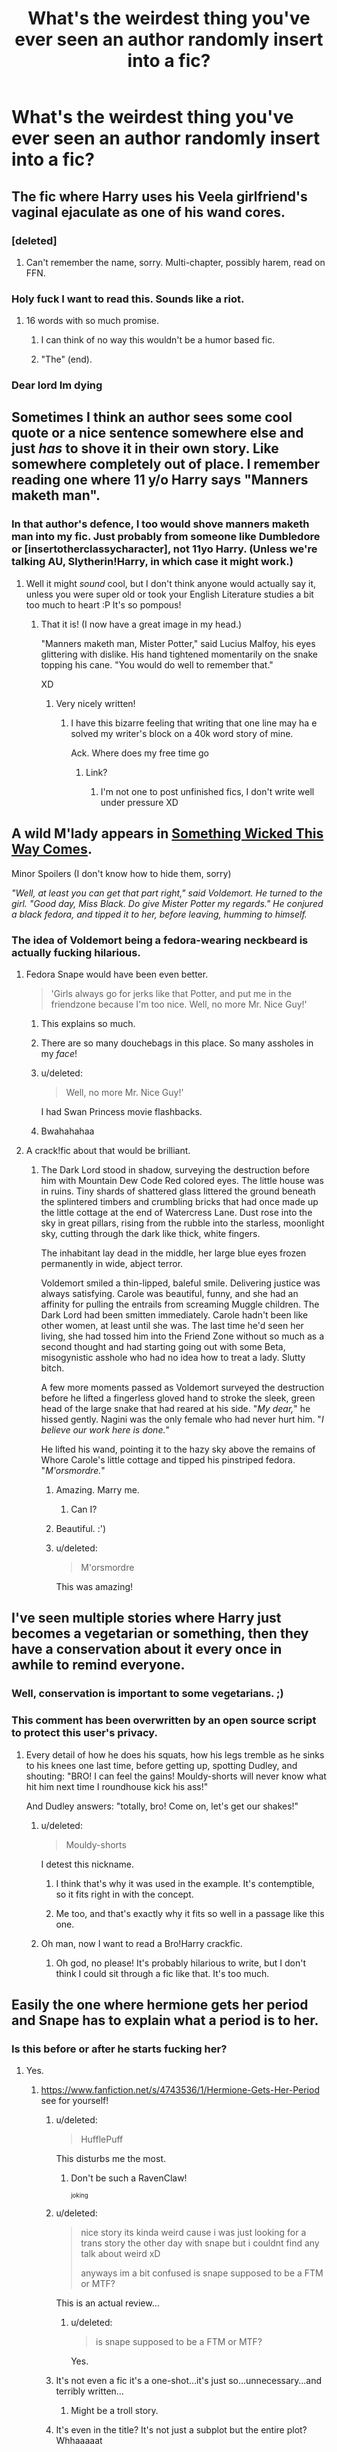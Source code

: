 #+TITLE: What's the weirdest thing you've ever seen an author randomly insert into a fic?

* What's the weirdest thing you've ever seen an author randomly insert into a fic?
:PROPERTIES:
:Score: 28
:DateUnix: 1441719584.0
:DateShort: 2015-Sep-08
:FlairText: Discussion
:END:

** The fic where Harry uses his Veela girlfriend's vaginal ejaculate as one of his wand cores.
:PROPERTIES:
:Author: inimically
:Score: 49
:DateUnix: 1441728552.0
:DateShort: 2015-Sep-08
:END:

*** [deleted]
:PROPERTIES:
:Score: 13
:DateUnix: 1441730075.0
:DateShort: 2015-Sep-08
:END:

**** Can't remember the name, sorry. Multi-chapter, possibly harem, read on FFN.
:PROPERTIES:
:Author: inimically
:Score: 2
:DateUnix: 1441737916.0
:DateShort: 2015-Sep-08
:END:


*** Holy fuck I want to read this. Sounds like a riot.
:PROPERTIES:
:Author: Nyetro90999
:Score: 27
:DateUnix: 1441734148.0
:DateShort: 2015-Sep-08
:END:

**** 16 words with so much promise.
:PROPERTIES:
:Author: oneonetwooneonetwo
:Score: 24
:DateUnix: 1441740417.0
:DateShort: 2015-Sep-08
:END:

***** I can think of no way this wouldn't be a humor based fic.
:PROPERTIES:
:Author: Nyetro90999
:Score: 6
:DateUnix: 1441750280.0
:DateShort: 2015-Sep-09
:END:


***** "The" (end).
:PROPERTIES:
:Author: BigFatNo
:Score: 1
:DateUnix: 1441752349.0
:DateShort: 2015-Sep-09
:END:


*** Dear lord Im dying
:PROPERTIES:
:Score: 4
:DateUnix: 1441841462.0
:DateShort: 2015-Sep-10
:END:


** Sometimes I think an author sees some cool quote or a nice sentence somewhere else and just /has/ to shove it in their own story. Like somewhere completely out of place. I remember reading one where 11 y/o Harry says "Manners maketh man".
:PROPERTIES:
:Author: MarkDeath
:Score: 42
:DateUnix: 1441725707.0
:DateShort: 2015-Sep-08
:END:

*** In that author's defence, I too would shove manners maketh man into my fic. Just probably from someone like Dumbledore or [insertotherclassycharacter], not 11yo Harry. (Unless we're talking AU, Slytherin!Harry, in which case it might work.)
:PROPERTIES:
:Author: imjustafangirl
:Score: 14
:DateUnix: 1441735956.0
:DateShort: 2015-Sep-08
:END:

**** Well it might /sound/ cool, but I don't think anyone would actually say it, unless you were super old or took your English Literature studies a bit too much to heart :P It's so pompous!
:PROPERTIES:
:Author: MarkDeath
:Score: 12
:DateUnix: 1441737069.0
:DateShort: 2015-Sep-08
:END:

***** That it is! (I now have a great image in my head.)

"Manners maketh man, Mister Potter," said Lucius Malfoy, his eyes glittering with dislike. His hand tightened momentarily on the snake topping his cane. "You would do well to remember that."

XD
:PROPERTIES:
:Author: imjustafangirl
:Score: 26
:DateUnix: 1441737146.0
:DateShort: 2015-Sep-08
:END:

****** Very nicely written!
:PROPERTIES:
:Author: MarkDeath
:Score: 3
:DateUnix: 1441737350.0
:DateShort: 2015-Sep-08
:END:

******* I have this bizarre feeling that writing that one line may ha e solved my writer's block on a 40k word story of mine.

Ack. Where does my free time go
:PROPERTIES:
:Author: imjustafangirl
:Score: 3
:DateUnix: 1441750568.0
:DateShort: 2015-Sep-09
:END:

******** Link?
:PROPERTIES:
:Author: boomberrybella
:Score: 3
:DateUnix: 1441756079.0
:DateShort: 2015-Sep-09
:END:

********* I'm not one to post unfinished fics, I don't write well under pressure XD
:PROPERTIES:
:Author: imjustafangirl
:Score: 2
:DateUnix: 1441763387.0
:DateShort: 2015-Sep-09
:END:


** A wild M'lady appears in [[https://www.fanfiction.net/s/5501817/43/Something-Wicked-This-Way-Comes][Something Wicked This Way Comes]].

Minor Spoilers (I don't know how to hide them, sorry)

/"Well, at least you can get that part right," said Voldemort. He turned to the girl. "Good day, Miss Black. Do give Mister Potter my regards." He conjured a black fedora, and tipped it to her, before leaving, humming to himself./
:PROPERTIES:
:Author: ThisIsForYouSir
:Score: 36
:DateUnix: 1441719865.0
:DateShort: 2015-Sep-08
:END:

*** The idea of Voldemort being a fedora-wearing neckbeard is actually fucking hilarious.
:PROPERTIES:
:Author: Zeitgeist84
:Score: 63
:DateUnix: 1441720518.0
:DateShort: 2015-Sep-08
:END:

**** Fedora Snape would have been even better.

#+begin_quote
  'Girls always go for jerks like that Potter, and put me in the friendzone because I'm too nice. Well, no more Mr. Nice Guy!'
#+end_quote
:PROPERTIES:
:Author: Almavet
:Score: 55
:DateUnix: 1441727996.0
:DateShort: 2015-Sep-08
:END:

***** This explains so much.
:PROPERTIES:
:Score: 31
:DateUnix: 1441729275.0
:DateShort: 2015-Sep-08
:END:


***** There are so many douchebags in this place. So many assholes in my /face/!
:PROPERTIES:
:Score: 13
:DateUnix: 1441731710.0
:DateShort: 2015-Sep-08
:END:


***** u/deleted:
#+begin_quote
  Well, no more Mr. Nice Guy!'
#+end_quote

I had Swan Princess movie flashbacks.
:PROPERTIES:
:Score: 7
:DateUnix: 1441748506.0
:DateShort: 2015-Sep-09
:END:


***** Bwahahahaa
:PROPERTIES:
:Author: yetioverthere
:Score: 3
:DateUnix: 1441734526.0
:DateShort: 2015-Sep-08
:END:


**** A crack!fic about that would be brilliant.
:PROPERTIES:
:Score: 6
:DateUnix: 1441723567.0
:DateShort: 2015-Sep-08
:END:

***** The Dark Lord stood in shadow, surveying the destruction before him with Mountain Dew Code Red colored eyes. The little house was in ruins. Tiny shards of shattered glass littered the ground beneath the splintered timbers and crumbling bricks that had once made up the little cottage at the end of Watercress Lane. Dust rose into the sky in great pillars, rising from the rubble into the starless, moonlight sky, cutting through the dark like thick, white fingers.

The inhabitant lay dead in the middle, her large blue eyes frozen permanently in wide, abject terror.

Voldemort smiled a thin-lipped, baleful smile. Delivering justice was always satisfying. Carole was beautiful, funny, and she had an affinity for pulling the entrails from screaming Muggle children. The Dark Lord had been smitten immediately. Carole hadn't been like other women, at least until she was. The last time he'd seen her living, she had tossed him into the Friend Zone without so much as a second thought and had starting going out with some Beta, misogynistic asshole who had no idea how to treat a lady. Slutty bitch.

A few more moments passed as Voldemort surveyed the destruction before he lifted a fingerless gloved hand to stroke the sleek, green head of the large snake that had reared at his side. "/My dear,/" he hissed gently. Nagini was the only female who had never hurt him. "/I believe our work here is done./"

He lifted his wand, pointing it to the hazy sky above the remains of Whore Carole's little cottage and tipped his pinstriped fedora. "/M'orsmordre./"
:PROPERTIES:
:Author: treeselfdeerself
:Score: 53
:DateUnix: 1441729515.0
:DateShort: 2015-Sep-08
:END:

****** Amazing. Marry me.
:PROPERTIES:
:Author: FloreatCastellum
:Score: 8
:DateUnix: 1441731192.0
:DateShort: 2015-Sep-08
:END:

******* Can I?
:PROPERTIES:
:Score: 1
:DateUnix: 1441753120.0
:DateShort: 2015-Sep-09
:END:


****** Beautiful. :')
:PROPERTIES:
:Score: 4
:DateUnix: 1441755159.0
:DateShort: 2015-Sep-09
:END:


****** u/deleted:
#+begin_quote
  M'orsmordre
#+end_quote

This was amazing!
:PROPERTIES:
:Score: 1
:DateUnix: 1441844866.0
:DateShort: 2015-Sep-10
:END:


** I've seen multiple stories where Harry just becomes a vegetarian or something, then they have a conservation about it every once in awhile to remind everyone.
:PROPERTIES:
:Author: howtopleaseme
:Score: 33
:DateUnix: 1441719818.0
:DateShort: 2015-Sep-08
:END:

*** Well, conservation is important to some vegetarians. ;)
:PROPERTIES:
:Author: Hellrespawn
:Score: 35
:DateUnix: 1441720677.0
:DateShort: 2015-Sep-08
:END:


*** This comment has been overwritten by an open source script to protect this user's privacy.
:PROPERTIES:
:Author: metaridley18
:Score: 27
:DateUnix: 1441730165.0
:DateShort: 2015-Sep-08
:END:

**** Every detail of how he does his squats, how his legs tremble as he sinks to his knees one last time, before getting up, spotting Dudley, and shouting: "BRO! I can feel the gains! Mouldy-shorts will never know what hit him next time I roundhouse kick his ass!"

And Dudley answers: "totally, bro! Come on, let's get our shakes!"
:PROPERTIES:
:Author: BigFatNo
:Score: 19
:DateUnix: 1441752291.0
:DateShort: 2015-Sep-09
:END:

***** u/deleted:
#+begin_quote
  Mouldy-shorts
#+end_quote

I detest this nickname.
:PROPERTIES:
:Score: 8
:DateUnix: 1441755187.0
:DateShort: 2015-Sep-09
:END:

****** I think that's why it was used in the example. It's contemptible, so it fits right in with the concept.
:PROPERTIES:
:Author: UraniumKnight
:Score: 5
:DateUnix: 1441756666.0
:DateShort: 2015-Sep-09
:END:


****** Me too, and that's exactly why it fits so well in a passage like this one.
:PROPERTIES:
:Author: BigFatNo
:Score: 4
:DateUnix: 1441757352.0
:DateShort: 2015-Sep-09
:END:


***** Oh man, now I want to read a Bro!Harry crackfic.
:PROPERTIES:
:Author: LocalMadman
:Score: 4
:DateUnix: 1441816046.0
:DateShort: 2015-Sep-09
:END:

****** Oh god, no please! It's probably hilarious to write, but I don't think I could sit through a fic like that. It's too much.
:PROPERTIES:
:Author: BigFatNo
:Score: 2
:DateUnix: 1441816222.0
:DateShort: 2015-Sep-09
:END:


** Easily the one where hermione gets her period and Snape has to explain what a period is to her.
:PROPERTIES:
:Author: abbyroselew
:Score: 32
:DateUnix: 1441723641.0
:DateShort: 2015-Sep-08
:END:

*** Is this before or after he starts fucking her?
:PROPERTIES:
:Score: 47
:DateUnix: 1441723959.0
:DateShort: 2015-Sep-08
:END:

**** Yes.
:PROPERTIES:
:Author: boomberrybella
:Score: 45
:DateUnix: 1441732668.0
:DateShort: 2015-Sep-08
:END:

***** [[https://www.fanfiction.net/s/4743536/1/Hermione-Gets-Her-Period]] see for yourself!
:PROPERTIES:
:Author: abbyroselew
:Score: 6
:DateUnix: 1441742884.0
:DateShort: 2015-Sep-09
:END:

****** u/deleted:
#+begin_quote
  HufflePuff
#+end_quote

This disturbs me the most.
:PROPERTIES:
:Score: 15
:DateUnix: 1441752896.0
:DateShort: 2015-Sep-09
:END:

******* Don't be such a RavenClaw!

^{^{joking}}
:PROPERTIES:
:Author: boomberrybella
:Score: 10
:DateUnix: 1441755570.0
:DateShort: 2015-Sep-09
:END:


****** u/deleted:
#+begin_quote
  nice story its kinda weird cause i was just looking for a trans story the other day with snape but i couldnt find any talk about weird xD

  anyways im a bit confused is snape supposed to be a FTM or MTF?
#+end_quote

This is an actual review...
:PROPERTIES:
:Score: 10
:DateUnix: 1441744830.0
:DateShort: 2015-Sep-09
:END:

******* u/deleted:
#+begin_quote
  is snape supposed to be a FTM or MTF?
#+end_quote

Yes.
:PROPERTIES:
:Score: 1
:DateUnix: 1441845107.0
:DateShort: 2015-Sep-10
:END:


****** It's not even a fic it's a one-shot...it's just so...unnecessary...and terribly written...
:PROPERTIES:
:Score: 8
:DateUnix: 1441744748.0
:DateShort: 2015-Sep-09
:END:

******* Might be a troll story.
:PROPERTIES:
:Author: cavelioness
:Score: 3
:DateUnix: 1441779643.0
:DateShort: 2015-Sep-09
:END:


****** It's even in the title? It's not just a subplot but the entire plot? Whhaaaaat
:PROPERTIES:
:Score: 7
:DateUnix: 1441747027.0
:DateShort: 2015-Sep-09
:END:


****** I... I don't get it? Why?
:PROPERTIES:
:Author: MarkDeath
:Score: 5
:DateUnix: 1441745315.0
:DateShort: 2015-Sep-09
:END:


****** Well, fuck me for reading this while I was having my tea.
:PROPERTIES:
:Score: 3
:DateUnix: 1441748370.0
:DateShort: 2015-Sep-09
:END:


*** Wouldn't that have been more of a job for Poppy? I can't see a situation where Snape would be responsible for that.
:PROPERTIES:
:Author: Riversz
:Score: 9
:DateUnix: 1441739722.0
:DateShort: 2015-Sep-08
:END:

**** [[https://www.fanfiction.net/s/4743536/1/Hermione-Gets-Her-Period]] WELL HERE IT IS!
:PROPERTIES:
:Author: abbyroselew
:Score: 6
:DateUnix: 1441742847.0
:DateShort: 2015-Sep-09
:END:

***** It's an... original premise at least?
:PROPERTIES:
:Author: Riversz
:Score: 12
:DateUnix: 1441743605.0
:DateShort: 2015-Sep-09
:END:


**** Apparently she, and all the other female teachers, were too busy to attend to it immediately.
:PROPERTIES:
:Author: Dourpuss
:Score: 1
:DateUnix: 1441873293.0
:DateShort: 2015-Sep-10
:END:


*** [[http://cdn.funnyisms.com/65991a66-a3a9-4f34-a8d0-6344a973f721.jpg][Always]]
:PROPERTIES:
:Author: lookitslaurie
:Score: 5
:DateUnix: 1441807804.0
:DateShort: 2015-Sep-09
:END:


*** Yuck.
:PROPERTIES:
:Author: kerrryn
:Score: 0
:DateUnix: 1441733037.0
:DateShort: 2015-Sep-08
:END:


** It's always strange and jarring when the author is doing well but then inserts their interests. You were doing great, why did you have to fuck it up?! I don't need five paragraphs about Hermione's favorite book/song which is "coincidentally" the same as yours. I don't need every chapter to include references to her church going and music lessons. I don't buy that she routinely likes to dance to 80's music when your profile states your love for the movie Flashdance.

It's common for fics to spend too much words on detailed outfit explanations. I ran into one fic that avoided that problem until one particular scene. They spent several paragraphs describing Ron's underpants-how his mum made them, the spots that were wearing thin, what color thread she used, his favorite memories in them, on and on. I think it was supposed to be a deep, reflective moment for Ron? But it was really just weird. I don't need a microscope view of his pants moments before he loses his virginity.
:PROPERTIES:
:Author: boomberrybella
:Score: 28
:DateUnix: 1441733402.0
:DateShort: 2015-Sep-08
:END:

*** Yeah I cringe everytime I read a fic where Star Wars is shown to the school and all the Purebloods just swoon because it's so amazing.
:PROPERTIES:
:Score: 17
:DateUnix: 1441733781.0
:DateShort: 2015-Sep-08
:END:

**** Oh yeah, that's a great addition! I'm not sure why Star Wars seems to be the cure for Pureblood-ism. I read one where Snape introduced his House to Star Wars, Settlers of Catan, and taught them to dance. He danced with Hermione in the Slytherin common room and I'm 99% certain a disco ball was involved. Of course, he was fine with his students getting wasted and high on the dance floor.

wtf fanfiction
:PROPERTIES:
:Author: boomberrybella
:Score: 24
:DateUnix: 1441733978.0
:DateShort: 2015-Sep-08
:END:

***** I found it! linkffn(The Apprentice and the Necromancer by JunoMagic). Some things are best left hidden. Some secret boxes shouldn't be opened...Anyway here is a bit of Settlers of Catan scene:

#+begin_quote
  It looked to him as if the board was made up of hexagons that had been enchanted to mirror landscapes, meadows, fields of barley, woods, mountains, muddy or sandy areas and even a small patch of desert.
#+end_quote

And what we've all been waiting for!...Snape disco dancing with Hermione, who is a student

#+begin_quote
  skylights into the lake and flashed like spotlights in a disco. Silvery spider nets glittered above a bar that took up one entire side of the room in front of the fireplace. At the opposite end of the dungeon a raised platform had been transfigured into a lounge area, complete with green armchairs and settees. The space in between was empty, ready to serve as a dance floor...Hermione -- flustered, surprised, clumsy -- stumbled, caught herself, was pulled close to him, then pushed away again ... clearly Snape knew what he was doing -- dancing discofox of all things!"
#+end_quote

Oh, and Snape drinks a Guinness while chatting Hermione up at the /bar/ he installs in the Slytherin common room.
:PROPERTIES:
:Score: 8
:DateUnix: 1441739670.0
:DateShort: 2015-Sep-08
:END:

****** The disco scene is chapter 30, if inquiring minds want to know. I found this chapter review on FFN by *teresa130*.

#+begin_quote
  I'm not sure I find a dancing Snape a believable Snape. I think he's transforming and adapting to the new situation too fast and behaving out of character IMHO.

  I believe that a person such as Snape would have a much harder time accepting Hermione as his apprentice, or indeed, just accepting her anywhere near him for that matter. *Somehow I feel he should be more conflicted and torn apart by inner struggles, but my main concern remains his almost effortless transition from tortured soul to disco dancing...* (emphasis mine) I actually had to scroll back up and see if the story was listed under the theme "humor" ;)

  Anyway, that's just my initial reaction to the chapter, perhaps you have something dark, gloomy and more Snape-like planned ahead :)
#+end_quote

Oddly, there is no mention that teresa130's 'initial reaction' involved any panic or nausea.
:PROPERTIES:
:Score: 5
:DateUnix: 1441739996.0
:DateShort: 2015-Sep-08
:END:

******* You know how there are summary warnings such as Powerful!Harry- or Independent!Harry?

I can safely assume we got ourselves a new one. Disco!Snape.
:PROPERTIES:
:Author: Vardso
:Score: 13
:DateUnix: 1441742086.0
:DateShort: 2015-Sep-09
:END:

******** ModernInterpretiveDance!Snape
:PROPERTIES:
:Score: 13
:DateUnix: 1441744381.0
:DateShort: 2015-Sep-09
:END:


******** That's Mr. FirePenguinDisco!Snape to you!
:PROPERTIES:
:Score: 2
:DateUnix: 1441845540.0
:DateShort: 2015-Sep-10
:END:


******* This is amazing...
:PROPERTIES:
:Score: 3
:DateUnix: 1441744908.0
:DateShort: 2015-Sep-09
:END:

******** I like how gently the reviewer starts:

#+begin_quote
  I'm not sure I find a dancing Snape a believable Snape
#+end_quote

EDIT: just so you know, the dancing is in chapter 30...out of 251 chapters. /Who knows/ what other gems lie within that story.
:PROPERTIES:
:Score: 7
:DateUnix: 1441746692.0
:DateShort: 2015-Sep-09
:END:


******* I usually scroll past any story that mentions Snape or Draco as a main character, unless I get a rec from someone, or if it's so AU those two are basically OCs.
:PROPERTIES:
:Author: Starfox5
:Score: 3
:DateUnix: 1441798946.0
:DateShort: 2015-Sep-09
:END:

******** I'm pretty similar. I've read one or two where Snape is a primary character (no pairing) but that's as far as I can go.
:PROPERTIES:
:Score: 2
:DateUnix: 1441804150.0
:DateShort: 2015-Sep-09
:END:


****** Holy shit, you found it! I was beginning to wonder if I'd combined a couple fics together. I can't believe all of that can be found in one story.
:PROPERTIES:
:Author: boomberrybella
:Score: 3
:DateUnix: 1441740691.0
:DateShort: 2015-Sep-09
:END:

******* You are welcome!

#+begin_quote
  I was beginning to wonder if I'd combined a couple fics together
#+end_quote

Rest assured, those scenes did not originate in your own mind.

#+begin_quote
  I can't believe all of that can be found in one story.
#+end_quote

Truly, a Bad-Touch-Disco-Snape-(Snisco?)-goldmine. I can't believe it either, but there it stands.
:PROPERTIES:
:Score: 4
:DateUnix: 1441741330.0
:DateShort: 2015-Sep-09
:END:


****** [[http://www.fanfiction.net/s/3733492/1/][*/The Apprentice and the Necromancer/*]] by [[https://www.fanfiction.net/u/620072/JunoMagic][/JunoMagic/]]

#+begin_quote
  Snape lives and marries Hermione.---MLC with a twist turns into AU-sequel of DH with new dangers, old secrets, and much more.---Virtual penny dreadful. Many short episodes with adventure, romance, a dash of hurt/comfort, and a sprinkling of horror.
#+end_quote

^{/Site/: [[http://www.fanfiction.net/][fanfiction.net]] *|* /Category/: Harry Potter *|* /Rated/: Fiction T *|* /Chapters/: 251 *|* /Words/: 279,010 *|* /Reviews/: 7,040 *|* /Favs/: 1,160 *|* /Follows/: 589 *|* /Updated/: 6/20/2008 *|* /Published/: 8/19/2007 *|* /Status/: Complete *|* /id/: 3733492 *|* /Language/: English *|* /Genre/: Romance/Adventure *|* /Characters/: Hermione G., Severus S. *|* /Download/: [[http://www.p0ody-files.com/ff_to_ebook/mobile/makeEpub.php?id=3733492][EPUB]]}

--------------

*Bot v1.3.0 - 9/7/15* *|* [[[https://github.com/tusing/reddit-ffn-bot/wiki/Usage][Usage]]] | [[[https://github.com/tusing/reddit-ffn-bot/wiki/Changelog][Changelog]]] | [[[https://github.com/tusing/reddit-ffn-bot/issues/][Issues]]] | [[[https://github.com/tusing/reddit-ffn-bot/][GitHub]]]

*Update Notes:* Use /ffnbot!delete/ to delete a comment! Use /ffnbot!refresh/ to refresh bot replies!
:PROPERTIES:
:Author: FanfictionBot
:Score: 2
:DateUnix: 1441739703.0
:DateShort: 2015-Sep-08
:END:


****** u/paperhurts:
#+begin_quote
  Virtual penny dreadful
#+end_quote

I'm not sure it can be trusted if there is a disco ball.
:PROPERTIES:
:Author: paperhurts
:Score: 2
:DateUnix: 1441813951.0
:DateShort: 2015-Sep-09
:END:

******* Your mistrust is well founded.
:PROPERTIES:
:Score: 1
:DateUnix: 1441814520.0
:DateShort: 2015-Sep-09
:END:


***** Link? Snape would play /Settlers of Catan/ wouldn't he
:PROPERTIES:
:Score: 2
:DateUnix: 1441736868.0
:DateShort: 2015-Sep-08
:END:

****** I don't remember, sorry! After I hit that silly scene, I stopped reading. It was Snape/Hermione and I think pretty highly reviewed.
:PROPERTIES:
:Author: boomberrybella
:Score: 1
:DateUnix: 1441737517.0
:DateShort: 2015-Sep-08
:END:

******* u/deleted:
#+begin_quote
  pretty highly reviewed
#+end_quote

Of course it was. Why not? Nothing strange about that scene at all.

#+begin_quote
  I don't remember, sorry! After I hit that silly scene, I stopped reading
#+end_quote

No worries! I would drop out after that scene as well. Personally, I'd enjoy seeing Alan Rickman do a dramatic reading a fanfiction scene like that, just to see his reaction.
:PROPERTIES:
:Score: 4
:DateUnix: 1441738275.0
:DateShort: 2015-Sep-08
:END:


***** I'd think Star Wars would strike a chord with a number of the wizards. It's basically a fantasy story with what is basically a wizard orphan learning about magic and saving the world from a Dark Lord. All set in a fantastic world.

Though to be honest, I think any Hollywood Blockbuster would impress the wizards, since they lack movies. Movies crafted to hit your emotions, with cuts, scripts, and music fit to purpose, aimed at an audience much more familiar with all the tropes and competitions, but now shown to people new to all of that? That's bound to have a big impact.

Wizards have music, wizards have board games, but movies? That's new, and grand. And contrary to modern times, Video games 20 years ago were not that impressive. Movies though... tear jerkes, action movies, comedies... I doubt many wizards would be immune to their lure.
:PROPERTIES:
:Author: Starfox5
:Score: 2
:DateUnix: 1441876361.0
:DateShort: 2015-Sep-10
:END:


**** On the other hand, I can't think of a better way to showcase what muggles can do.

Wizards apparently don't watch muggle movies, and at the time the books happened, the Internet wasn't a thing, computers were neither impressive nor a household item, and mobile phones were hardly mobile.

How would /you/ use muggle technology to impress a /wizard/?
:PROPERTIES:
:Score: 2
:DateUnix: 1441775467.0
:DateShort: 2015-Sep-09
:END:

***** A building taller than 4 stories? Supersonic intercontinental travel? Deep sea exploration, space exploration, weather forecasting, developing a dragon pox vaccination, a microscope, building demolition, walkie talkies, a predator drone, the hoover dam, pit mining. And of course, let's not forget: not always having to be within spitting distance when fighting someone. *EDIT:* wizards would maybe have corollaries to some of these, like weather forcasting. Maybe. But JKR did not tell us about it.
:PROPERTIES:
:Score: 2
:DateUnix: 1441808845.0
:DateShort: 2015-Sep-09
:END:

****** u/__Pers:
#+begin_quote
  A building taller than 4 stories?
#+end_quote

For what it's worth, the Ministry building had ten levels in HP canon.
:PROPERTIES:
:Author: __Pers
:Score: 2
:DateUnix: 1441816051.0
:DateShort: 2015-Sep-09
:END:

******* Fair enough. But those are all underground, right? In comparison, the Empire State Building, built in 1931 is 103 stories tall.
:PROPERTIES:
:Score: 1
:DateUnix: 1441818162.0
:DateShort: 2015-Sep-09
:END:

******** I doubt that wizards have difficulty building really tall buildings, they just don't need to because they have a small population and plenty of space in which to live. Especially if you consider that they have access to space expansion charms.
:PROPERTIES:
:Author: ForgotMyLastPasscode
:Score: 2
:DateUnix: 1441832122.0
:DateShort: 2015-Sep-10
:END:

********* True. Except that since they don't find the need for it and they've never done it then they likely wouldn't know how. They could figure it out. But it would still be impressive to them.
:PROPERTIES:
:Score: 1
:DateUnix: 1441853221.0
:DateShort: 2015-Sep-10
:END:


****** u/deleted:
#+begin_quote
  a predator drone
#+end_quote

Sorry for britpicking, but the fic would be set in UK. Showing your supremacy through predator drones is a purely American tradition. Brits prefer battlecruisers and heavy artillery.
:PROPERTIES:
:Score: 1
:DateUnix: 1441845734.0
:DateShort: 2015-Sep-10
:END:

******* u/deleted:
#+begin_quote
  Sorry for britpicking
#+end_quote

Apology accepted.

#+begin_quote
  Showing your supremacy
#+end_quote

The post that I was responded to dealt with /impressing/ a wizard, not demonstrating supremacy. Nitpicky I know ;)

#+begin_quote
  Showing your supremacy through predator drones is a purely American tradition
#+end_quote

How right you are! The British prefer the Reaper Drone. In fact in [[https://www.thebureauinvestigates.com/2015/05/15/revealed-britain-has-flown-301-reaper-drone-missions-against-isis-in-iraq-firing-at-least-102-missiles/][/Britain's Royal Air Force carried out 301 Reaper drone missions over Iraq between the start of UK operations against Isis last September and the end of March, firing a total of 102 Hellfire missiles on 87 separate occasions, according to new Ministry of Defence figures./]]

#+begin_quote
  Brits prefer battlecruisers and heavy artillery.
#+end_quote

Finally, I cannot say anything about artillery, but I am curious [[https://en.wikipedia.org/wiki/List_of_active_Royal_Navy_ships#Surface_fleet][why there are no active battlecruisers in the British Royal Navy.]].
:PROPERTIES:
:Score: 1
:DateUnix: 1441852436.0
:DateShort: 2015-Sep-10
:END:

******** I meant Folklands War. Iraq hadn't happened yet as of Harry Potter timeline. And yeah, I was horribly mistaken - those things were destroyers, not cruisers. Cruiser (singular) was vintage and Argentinian and [[http://tvtropes.org/pmwiki/pmwiki.php/Main/EarthShatteringKaboom][did not fare well]].
:PROPERTIES:
:Score: 1
:DateUnix: 1441852907.0
:DateShort: 2015-Sep-10
:END:

********* No worries. I was getting a bit cheeky actually, especially with my battecruiser comment, since I bet you know a lot more about that than I do (all I did was scan the Navy's page on wikipedia).

#+begin_quote
  I meant Folklands War. Iraq hadn't happened yet as of Harry Potter timeline.
#+end_quote

That makes sense. We're just operating from two different points of view. My original comment was not limited to the HP time period, so I included even recent technology.

#+begin_quote
  Cruiser (singular) was vintage and Argentinian
#+end_quote

Do you get sad when you read about an old ship being retired, scrapped, sunk or left to rust? I do. Extremely sentimental I know, but it feels like sending the horse that you rode through a war to the glue factory.
:PROPERTIES:
:Score: 1
:DateUnix: 1441853839.0
:DateShort: 2015-Sep-10
:END:

********** Well, at the very least, it wasn't retired and scrapped - despite being sunk, /General Belgrano/ went out in battle, like it was supposed to. Though the fact that it survived Pearl Harbour (as USS /Phoenix/), went to nine World War II battles and then was sold to Argentina and sunk by British when Argentinian's government went crazy does make me kinda sad.
:PROPERTIES:
:Score: 1
:DateUnix: 1441872799.0
:DateShort: 2015-Sep-10
:END:


*** This actually one of those stupid things I love, when done within reason. Not that canon isn't great already, but could you imagine how much better it could have been with a cheeky muggle reference thrown in every once in a while? Like in OOTP when Harry is yelling at Ron and Hermione because they haven't been telling him anything about Voldemort. That scene would have been infinitely better if JKR had ended it with "then Harry sulked back to his room and listened to Depeche Mode for the rest of the night".

It's dumb as hell, but I love it.
:PROPERTIES:
:Author: Zeitgeist84
:Score: 8
:DateUnix: 1441735170.0
:DateShort: 2015-Sep-08
:END:

**** u/deleted:
#+begin_quote
  That scene would have been infinitely better if JKR had ended it with "then Harry sulked back to his room and listened to Depeche Mode for the rest of the night".
#+end_quote

Please tell me that's a joke? That sounds dreadful.
:PROPERTIES:
:Score: 12
:DateUnix: 1441739646.0
:DateShort: 2015-Sep-08
:END:

***** A general word to the wise is to never take anything I say seriously.
:PROPERTIES:
:Author: Zeitgeist84
:Score: 2
:DateUnix: 1441740362.0
:DateShort: 2015-Sep-08
:END:

****** I don't believe that
:PROPERTIES:
:Score: 2
:DateUnix: 1441747340.0
:DateShort: 2015-Sep-09
:END:

******* Perhaps I should have said 'never take anything I say /too/ seriously'. The Depeche Mode stuff was a joke, but I do love pop culture references; anyone who has read some of the drivel I write can tell you that for me.
:PROPERTIES:
:Author: Zeitgeist84
:Score: 3
:DateUnix: 1441747944.0
:DateShort: 2015-Sep-09
:END:

******** I actually agree with your original comment. My "/I don't believe that/" was just tongue in cheek. A little insert of pop culture (if it's a muggleborn) can be funny and helps humanize the character.
:PROPERTIES:
:Score: 2
:DateUnix: 1441753785.0
:DateShort: 2015-Sep-09
:END:

********* It could also be fun to do the opposite. Have the pure-bloods reference their own pop culture and have the muggleborns miss the reference.
:PROPERTIES:
:Author: ForgotMyLastPasscode
:Score: 2
:DateUnix: 1441832308.0
:DateShort: 2015-Sep-10
:END:

********** True. But what pop culture do they have? There are the Weird Sisters, Quidditch, muggle-baiting and...what else? I know there would be more, but it would be completely original content. Which done well can be great! But it has to be believable as well. Why did we never hear Draco or Pansy talk about their favorite Wizarding Wireless program, musician, celebrity, etc?
:PROPERTIES:
:Score: 2
:DateUnix: 1441853030.0
:DateShort: 2015-Sep-10
:END:


***** Ummmmmmm... Reach out and touch faith!
:PROPERTIES:
:Score: 1
:DateUnix: 1441845798.0
:DateShort: 2015-Sep-10
:END:


**** Yes! I can't remember which fic it was, but there was one where in one chapter, Ron is trying to finish up the last of summer homework during breakfast, and so because of that it takes him a while to notice that Harry and Hermione are arguing about something. At that moment, he hears Hermione mention something about hard drugs, but when he asks what's going on, Harry just says they'll tell him when he's older. Completely Muggle (are hard drugs a thing in the wizarding?) but very clever.
:PROPERTIES:
:Author: midasgoldentouch
:Score: 4
:DateUnix: 1441740017.0
:DateShort: 2015-Sep-08
:END:

***** Maybe a potions addiction?
:PROPERTIES:
:Author: ADreamByAnyOtherName
:Score: 1
:DateUnix: 1441904452.0
:DateShort: 2015-Sep-10
:END:


** This was years ago, and I don't remember the fiction at all (maybe someone does?) but Hermione was for some reason drinking vodka out of a bottle of mouth wash /during potions class./ It was jarring, to say the least.
:PROPERTIES:
:Author: paperhurts
:Score: 26
:DateUnix: 1441728951.0
:DateShort: 2015-Sep-08
:END:

*** That said, a crack fic where Harry goes completely off the rails to the point where Hermione starts hitting the bottle sounds like a riot.
:PROPERTIES:
:Author: ParanoidDrone
:Score: 27
:DateUnix: 1441743333.0
:DateShort: 2015-Sep-09
:END:

**** Now I'm sad this never happened in /Seventh Horcrux/.
:PROPERTIES:
:Author: PsychoGeek
:Score: 5
:DateUnix: 1441779902.0
:DateShort: 2015-Sep-09
:END:

***** Aww, there there! :)
:PROPERTIES:
:Author: smilesbot
:Score: 2
:DateUnix: 1441779949.0
:DateShort: 2015-Sep-09
:END:


**** Yeah any recs for this?
:PROPERTIES:
:Author: OwlPostAgain
:Score: 2
:DateUnix: 1441751571.0
:DateShort: 2015-Sep-09
:END:

***** IIRC, [[https://www.fanfiction.net/s/4776976/1/The-Problem-with-Purity][The Problem with Purity]] has Hermione working in a bar all angsty and drunk at some point.
:PROPERTIES:
:Author: boomberrybella
:Score: 2
:DateUnix: 1441755820.0
:DateShort: 2015-Sep-09
:END:


*** lol. Drinking vodka in potions is unacceptable, but no one will look twice at Hermione chugging the mouthwash.
:PROPERTIES:
:Author: k5josh
:Score: 11
:DateUnix: 1441755693.0
:DateShort: 2015-Sep-09
:END:


*** I'd love to read this!
:PROPERTIES:
:Author: MagicMistoffelees
:Score: 1
:DateUnix: 1441808165.0
:DateShort: 2015-Sep-09
:END:

**** I wouldn't mind hitting it up again either. But my google-fu has failed me many a time trying to find this fic again.
:PROPERTIES:
:Author: paperhurts
:Score: 1
:DateUnix: 1441811987.0
:DateShort: 2015-Sep-09
:END:


** Something kinda random... So there is this fic where Harry and Draco are friends. Draco is in the hospital wing and has been mentally traumatized by something, so Harry offers to employ legilimency to enter his mind and deal with the issue.

Draco's response?

"But then, you'd have to come inside me!"
:PROPERTIES:
:Author: Vardso
:Score: 24
:DateUnix: 1441729384.0
:DateShort: 2015-Sep-08
:END:

*** ( ͡° ͜ʖ ͡°)
:PROPERTIES:
:Author: deirox
:Score: 17
:DateUnix: 1441741428.0
:DateShort: 2015-Sep-09
:END:


*** linkffn(7291057) if I recall correctly. Odd story.
:PROPERTIES:
:Author: praeceps93
:Score: 5
:DateUnix: 1441732658.0
:DateShort: 2015-Sep-08
:END:

**** Nope, that is not the story I was talking about. (Pretty sure since I haven't read that one.)

So it happens in more than one stories? OH NO, they are multiplying!
:PROPERTIES:
:Author: Vardso
:Score: 3
:DateUnix: 1441741723.0
:DateShort: 2015-Sep-09
:END:


**** [[http://www.fanfiction.net/s/7291057/1/][*/The 8th Year/*]] by [[https://www.fanfiction.net/u/2020187/Holz9364][/Holz9364/]]

#+begin_quote
  COMPLETELY REWRITTEN: No longer starts as canon, it is completely non-canon. AND I AM NOW CONTINUING THE STORY - The trio return for an 8th year at Hogwarts. House unity is promoted, new relationships and friendships blossom and because Harry Potter is involved, it is definitely not a quiet year! M for sexual themes, violence and swearing!
#+end_quote

^{/Site/: [[http://www.fanfiction.net/][fanfiction.net]] *|* /Category/: Harry Potter *|* /Rated/: Fiction M *|* /Chapters/: 67 *|* /Words/: 439,549 *|* /Reviews/: 210 *|* /Favs/: 578 *|* /Follows/: 487 *|* /Updated/: 6/19 *|* /Published/: 8/15/2011 *|* /id/: 7291057 *|* /Language/: English *|* /Genre/: Humor/Romance *|* /Characters/: <Harry P., Daphne G.> <Draco M., Hermione G.> *|* /Download/: [[http://www.p0ody-files.com/ff_to_ebook/mobile/makeEpub.php?id=7291057][EPUB]]}

--------------

*Bot v1.3.0 - 9/7/15* *|* [[[https://github.com/tusing/reddit-ffn-bot/wiki/Usage][Usage]]] | [[[https://github.com/tusing/reddit-ffn-bot/wiki/Changelog][Changelog]]] | [[[https://github.com/tusing/reddit-ffn-bot/issues/][Issues]]] | [[[https://github.com/tusing/reddit-ffn-bot/][GitHub]]]

*Update Notes:* Use /ffnbot!delete/ to delete a comment! Use /ffnbot!refresh/ to refresh bot replies!
:PROPERTIES:
:Author: FanfictionBot
:Score: 2
:DateUnix: 1441732708.0
:DateShort: 2015-Sep-08
:END:


**** Is it any good?
:PROPERTIES:
:Score: 1
:DateUnix: 1441752960.0
:DateShort: 2015-Sep-09
:END:


*** linkffn(His Own Man by Crunchysunrises) ?
:PROPERTIES:
:Author: jsohp080
:Score: 3
:DateUnix: 1441750593.0
:DateShort: 2015-Sep-09
:END:

**** [[http://www.fanfiction.net/s/5453054/1/][*/His Own Man/*]] by [[https://www.fanfiction.net/u/33563/Crunchysunrises][/Crunchysunrises/]]

#+begin_quote
  In the station between Life and Death Harry makes a different choice. Now he is eleven again, nothing is going the same as before, and people are starting to ask questions, especially the Malfoys, the Hogwarts professors and, most worryingly, Mad-Eye Moody. Harry is beginning to suspect that he might not be up to this Master of Death business and everything that goes along with it.
#+end_quote

^{/Site/: [[http://www.fanfiction.net/][fanfiction.net]] *|* /Category/: Harry Potter *|* /Rated/: Fiction T *|* /Chapters/: 31 *|* /Words/: 147,481 *|* /Reviews/: 4,835 *|* /Favs/: 10,460 *|* /Follows/: 11,969 *|* /Updated/: 1/2/2011 *|* /Published/: 10/19/2009 *|* /id/: 5453054 *|* /Language/: English *|* /Genre/: Adventure/Friendship *|* /Characters/: Harry P. *|* /Download/: [[http://www.p0ody-files.com/ff_to_ebook/mobile/makeEpub.php?id=5453054][EPUB]]}

--------------

*Bot v1.3.0 - 9/7/15* *|* [[[https://github.com/tusing/reddit-ffn-bot/wiki/Usage][Usage]]] | [[[https://github.com/tusing/reddit-ffn-bot/wiki/Changelog][Changelog]]] | [[[https://github.com/tusing/reddit-ffn-bot/issues/][Issues]]] | [[[https://github.com/tusing/reddit-ffn-bot/][GitHub]]]

*Update Notes:* Use /ffnbot!delete/ to delete a comment! Use /ffnbot!refresh/ to refresh bot replies!
:PROPERTIES:
:Author: FanfictionBot
:Score: 2
:DateUnix: 1441750633.0
:DateShort: 2015-Sep-09
:END:


**** Yep, that's it. Good job.
:PROPERTIES:
:Author: Vardso
:Score: 2
:DateUnix: 1441754058.0
:DateShort: 2015-Sep-09
:END:

***** I've always had an aversion to this fic, just something didn't appeal to me about it. Glad I was proven right.
:PROPERTIES:
:Score: 2
:DateUnix: 1441755253.0
:DateShort: 2015-Sep-09
:END:

****** Eh, I don't recall it being any worse than any other time travelling fic. iirc, 11 yr old draco was possessed by voldemort and awkward sentence structure, yes.
:PROPERTIES:
:Author: jsohp080
:Score: 1
:DateUnix: 1441773322.0
:DateShort: 2015-Sep-09
:END:


** Mine has to be the now deleted scene in linffn(gryffindors never die) where Harry stands up for the gay kid and gets attacked by random people in Hogwarts. Including the bizarre line "being gay is against my religion, the Bible says so".
:PROPERTIES:
:Score: 16
:DateUnix: 1441719671.0
:DateShort: 2015-Sep-08
:END:

*** Y'know what else the bible says is wrong? Witchcraft and Wizardry.
:PROPERTIES:
:Score: 18
:DateUnix: 1441731762.0
:DateShort: 2015-Sep-08
:END:

**** Yeah that was the reply. That's why it was so cringy. The author just wanted a quick moment to shit on homophobia in HP that doesn't exist...
:PROPERTIES:
:Score: 10
:DateUnix: 1441731824.0
:DateShort: 2015-Sep-08
:END:

***** the ministry has magical detection and murders gay wizards and witches before they're old enough to start school. it's the origin of the trace.
:PROPERTIES:
:Author: tomintheconer
:Score: 15
:DateUnix: 1441736638.0
:DateShort: 2015-Sep-08
:END:


***** Lol jeez
:PROPERTIES:
:Score: 3
:DateUnix: 1441732289.0
:DateShort: 2015-Sep-08
:END:


**** Nah, I recall it's actually a command against 'harmful magic', it was just translated as 'witch' because King James really hated magic.

That's from the Dresden series, though. Might be wrong.
:PROPERTIES:
:Author: NMR3
:Score: 8
:DateUnix: 1441750628.0
:DateShort: 2015-Sep-09
:END:

***** /shrug I'm an atheist anyways.
:PROPERTIES:
:Score: 4
:DateUnix: 1441750870.0
:DateShort: 2015-Sep-09
:END:


*** linkffn(gryffindors never die)
:PROPERTIES:
:Author: StuxCrystal
:Score: 6
:DateUnix: 1441719908.0
:DateShort: 2015-Sep-08
:END:

**** ffnbot!refresh
:PROPERTIES:
:Author: tusing
:Score: 2
:DateUnix: 1441768300.0
:DateShort: 2015-Sep-09
:END:


**** [[http://www.fanfiction.net/s/6452481/1/][*/Gryffindors Never Die/*]] by [[https://www.fanfiction.net/u/1004602/ChipmonkOnSpeed][/ChipmonkOnSpeed/]]

#+begin_quote
  Harry and Ron, both 58 and both alcoholics, are sent back to their 4th year and given a chance to do everything again. Will they be able to do it right this time? Or will history repeat itself? Cannon to Epilogue, then not so much...
#+end_quote

^{/Site/: [[http://www.fanfiction.net/][fanfiction.net]] *|* /Category/: Harry Potter *|* /Rated/: Fiction M *|* /Chapters/: 18 *|* /Words/: 74,394 *|* /Reviews/: 567 *|* /Favs/: 2,159 *|* /Follows/: 593 *|* /Updated/: 12/29/2010 *|* /Published/: 11/4/2010 *|* /Status/: Complete *|* /id/: 6452481 *|* /Language/: English *|* /Genre/: Humor/Friendship *|* /Characters/: Harry P., Ron W. *|* /Download/: [[http://www.p0ody-files.com/ff_to_ebook/mobile/makeEpub.php?id=6452481][EPUB]]}

--------------

*Bot v1.3.0 - 9/7/15* *|* [[[https://github.com/tusing/reddit-ffn-bot/wiki/Usage][Usage]]] | [[[https://github.com/tusing/reddit-ffn-bot/wiki/Changelog][Changelog]]] | [[[https://github.com/tusing/reddit-ffn-bot/issues/][Issues]]] | [[[https://github.com/tusing/reddit-ffn-bot/][GitHub]]]

*Update Notes:* Use /ffnbot!delete/ to delete a comment! Use /ffnbot!refresh/ to refresh bot replies!
:PROPERTIES:
:Author: FanfictionBot
:Score: 1
:DateUnix: 1441768338.0
:DateShort: 2015-Sep-09
:END:


*** I freaking hate reading "the bible says so" in anything, ESPECIALLY my beloved HP fanfic...
:PROPERTIES:
:Author: paperhurts
:Score: 1
:DateUnix: 1441728875.0
:DateShort: 2015-Sep-08
:END:

**** Especially because very few Christians actually use the line at all.
:PROPERTIES:
:Author: MarkDeath
:Score: 2
:DateUnix: 1441745409.0
:DateShort: 2015-Sep-09
:END:

***** But the ones who do are really, really loud.
:PROPERTIES:
:Author: jeffala
:Score: 5
:DateUnix: 1441748967.0
:DateShort: 2015-Sep-09
:END:


**** "For the bible tells me so" is a thing too.
:PROPERTIES:
:Author: OwlPostAgain
:Score: 2
:DateUnix: 1441751622.0
:DateShort: 2015-Sep-09
:END:

***** That's a childrens song about Jesus loving you.
:PROPERTIES:
:Score: 4
:DateUnix: 1441752356.0
:DateShort: 2015-Sep-09
:END:

****** u/paperhurts:
#+begin_quote
  There once was a man named Jesus

  Who everyone said could please us.

  But for all the fanfare,

  And all his long hair,

  The most he could do

  Was having his likeness show up on our pizzas.
#+end_quote

-Rich Morton
:PROPERTIES:
:Author: paperhurts
:Score: 1
:DateUnix: 1441814276.0
:DateShort: 2015-Sep-09
:END:


** I read a fic once where Harry had loads of muggle friends and went clubbing with them alot in summer.

He had photos of them on his bedroom wall along with the lyrics to a song they wrote together.

It was several lines long and was basically just different variations of the phrase "We are a bunch of slutty sluts."
:PROPERTIES:
:Author: TheKnightsTippler
:Score: 13
:DateUnix: 1441746088.0
:DateShort: 2015-Sep-09
:END:

*** u/deleted:
#+begin_quote
  It was several lines long and was basically just different variations of the phrase "We are a bunch of slutty sluts."
#+end_quote

Pretty good impression of most of the pop music, I must say.
:PROPERTIES:
:Score: 1
:DateUnix: 1441845890.0
:DateShort: 2015-Sep-10
:END:


** I can't remember which fic it is, but there was one that introduced a sudden oc love interest for Snape for like.. maybe four or five chapters before she vanished.
:PROPERTIES:
:Author: Eldresh
:Score: 11
:DateUnix: 1441724074.0
:DateShort: 2015-Sep-08
:END:

*** Prince of the Dark Kingdom?

Except she didn't really vanish. I think, it's been a while.
:PROPERTIES:
:Author: NMR3
:Score: 5
:DateUnix: 1441725524.0
:DateShort: 2015-Sep-08
:END:

**** Nah, she became a major character.
:PROPERTIES:
:Author: HylianHal
:Score: 5
:DateUnix: 1441728990.0
:DateShort: 2015-Sep-08
:END:


**** No, in Prince of the Dark Kingdom, he marries the random love interest
:PROPERTIES:
:Author: Imborednow
:Score: 3
:DateUnix: 1441729008.0
:DateShort: 2015-Sep-08
:END:


**** I don't think so, but I can't remember the title. It was ages ago.
:PROPERTIES:
:Author: Eldresh
:Score: 1
:DateUnix: 1441726309.0
:DateShort: 2015-Sep-08
:END:


** A Harry Potter video game fic where the author randomly corrupts the save file, so it has to be fixed by adding another universe. She chose Buffy the Vampire Slayer.

The random plot twist at the end was it was a charade by the norse gods to teach Hermione humility.
:PROPERTIES:
:Author: Imborednow
:Score: 16
:DateUnix: 1441729194.0
:DateShort: 2015-Sep-08
:END:

*** Link?
:PROPERTIES:
:Author: ryanvdb
:Score: 3
:DateUnix: 1441730529.0
:DateShort: 2015-Sep-08
:END:

**** [[http://www.hpfanficarchive.com/stories/viewstory.php?sid=1003&textsize=0&chapter=1]]

Fair warning, it's pretty crappily written, as you might expect. It does have a few unique ideas though.
:PROPERTIES:
:Author: Imborednow
:Score: 6
:DateUnix: 1441734718.0
:DateShort: 2015-Sep-08
:END:

***** Thank you.
:PROPERTIES:
:Author: ryanvdb
:Score: 2
:DateUnix: 1441736566.0
:DateShort: 2015-Sep-08
:END:


***** This story could have been like 3x shorter since the first half is just endless grinding. I don't know why I kept reading.
:PROPERTIES:
:Author: deirox
:Score: 1
:DateUnix: 1441741408.0
:DateShort: 2015-Sep-09
:END:


** Random Rapey!Dumbledore.

I cannot, I repeat cannot, continue a fic after this happens, and I often chug through some simply /horrendous/ material just to be able to say I did it (reading 50 Shades of Grey was done for the exact purpose of shock value.)

But this... oh my god. I was reading a perfectly normal, long bash fic, nothing out of the ordinary for that genre (you know standard evil!Dumbles) but randomly, halfway through the fic, he goes around and rapes/impregnates every female member of the Order.

That little red x button got a lot of action that day.

Ugh. No.
:PROPERTIES:
:Author: imjustafangirl
:Score: 15
:DateUnix: 1441735875.0
:DateShort: 2015-Sep-08
:END:

*** ^{^{^{link?}}}
:PROPERTIES:
:Score: 11
:DateUnix: 1441739662.0
:DateShort: 2015-Sep-08
:END:

**** I agree link?
:PROPERTIES:
:Author: Tarethnamath
:Score: 5
:DateUnix: 1441740970.0
:DateShort: 2015-Sep-09
:END:


**** I honestly can't remember the fic. The only scene I remember from it was that one.
:PROPERTIES:
:Author: imjustafangirl
:Score: 3
:DateUnix: 1441740965.0
:DateShort: 2015-Sep-09
:END:


*** I used to suck those bashing fics up when I was like eleven. Can't even get through a couple of chapters in my old favourites list these days!
:PROPERTIES:
:Author: MarkDeath
:Score: 4
:DateUnix: 1441745515.0
:DateShort: 2015-Sep-09
:END:

**** I have some pretty fucking awful stories in mine from back in the day.
:PROPERTIES:
:Score: 2
:DateUnix: 1441752407.0
:DateShort: 2015-Sep-09
:END:


*** Sounds like a standard bashing fic.
:PROPERTIES:
:Author: Taure
:Score: 3
:DateUnix: 1441752833.0
:DateShort: 2015-Sep-09
:END:


** Snape being a practicing Catholic, which extended to him praying over the dead. It was such a random thing to insert into a character, especially his.
:PROPERTIES:
:Author: orangedarkchocolate
:Score: 16
:DateUnix: 1441728856.0
:DateShort: 2015-Sep-08
:END:

*** Ooooohhhhh I nope'd out of this one also!
:PROPERTIES:
:Author: paperhurts
:Score: 1
:DateUnix: 1441814379.0
:DateShort: 2015-Sep-09
:END:


** Harry getting naked all the time and at some point he gets molested by a bunch of witches.

linkffn(10364683)
:PROPERTIES:
:Author: deirox
:Score: 6
:DateUnix: 1441741621.0
:DateShort: 2015-Sep-09
:END:

*** Knew what the fic was before I even saw the link. Harry ends up bleeding after being gang raped (because he's just so beautiful) and McG calls Colin so he can take pictures.
:PROPERTIES:
:Score: 3
:DateUnix: 1441742651.0
:DateShort: 2015-Sep-09
:END:

**** What the actual fuck...sometimes I can't believe that this stuff is hidden in with all the good fics out there...then someone links it.
:PROPERTIES:
:Author: Xwiint
:Score: 6
:DateUnix: 1441743860.0
:DateShort: 2015-Sep-09
:END:

***** Chapter 17 is when the rape stuff is dealt with. He also, age like 13, marries Tonks (18) to protect her from all the creepy men who want to marry her for her abilities.
:PROPERTIES:
:Score: 2
:DateUnix: 1441744632.0
:DateShort: 2015-Sep-09
:END:


**** Wtf? Skim read shows he's perfectly stable even after all that and THEN he kills Voldemort with his Patronus? I can't even
:PROPERTIES:
:Author: MarkDeath
:Score: 2
:DateUnix: 1441746096.0
:DateShort: 2015-Sep-09
:END:

***** Oh yeah he doesn't give a fuck really. Brief paragraph about what a dick the Headmaster is being cause he's independent now and on he goes...
:PROPERTIES:
:Score: 1
:DateUnix: 1441765828.0
:DateShort: 2015-Sep-09
:END:


*** [[http://www.fanfiction.net/s/10364683/1/][*/Harry's Golden Nuggets/*]] by [[https://www.fanfiction.net/u/2805563/Snaggledog][/Snaggledog/]]

#+begin_quote
  Harry takes charge of his fate and the war. He manipulates the wizarding world with revolts, scams and his own vast wealth, but even the best laid plans go awry. His mistake costs him more than he bargains for. Regardless, he is committed to making his crazy plan work. Begins after GoF - Some Dumbledore bashing.
#+end_quote

^{/Site/: [[http://www.fanfiction.net/][fanfiction.net]] *|* /Category/: Harry Potter *|* /Rated/: Fiction M *|* /Chapters/: 24 *|* /Words/: 147,742 *|* /Reviews/: 422 *|* /Favs/: 924 *|* /Follows/: 478 *|* /Updated/: 6/28/2014 *|* /Published/: 5/20/2014 *|* /Status/: Complete *|* /id/: 10364683 *|* /Language/: English *|* /Genre/: Drama/Humor *|* /Characters/: Harry P. *|* /Download/: [[http://www.p0ody-files.com/ff_to_ebook/mobile/makeEpub.php?id=10364683][EPUB]]}

--------------

*Bot v1.3.0 - 9/7/15* *|* [[[https://github.com/tusing/reddit-ffn-bot/wiki/Usage][Usage]]] | [[[https://github.com/tusing/reddit-ffn-bot/wiki/Changelog][Changelog]]] | [[[https://github.com/tusing/reddit-ffn-bot/issues/][Issues]]] | [[[https://github.com/tusing/reddit-ffn-bot/][GitHub]]]

*Update Notes:* Use /ffnbot!delete/ to delete a comment! Use /ffnbot!refresh/ to refresh bot replies!
:PROPERTIES:
:Author: FanfictionBot
:Score: 1
:DateUnix: 1441741649.0
:DateShort: 2015-Sep-09
:END:


** There was a fic I read by I'm guessing an American and for swearing s/he'd have Ron or Harry say they 'bollixed' something up and for the longest time I just thought they'd heard the word 'bollocks' and misspelled it. Apparently bollixed is a real word, I've just neverrrr heard it or seen it used.
:PROPERTIES:
:Score: 3
:DateUnix: 1441783676.0
:DateShort: 2015-Sep-09
:END:


** I don't remember which fic, but the writer was this massive The Who fan. Every chapter started with a The Who quote, and Harry and Ginny repeatedly listen to The Who songs, while swooning, crying and saying "wow, this is so us!"
:PROPERTIES:
:Author: BigFatNo
:Score: 3
:DateUnix: 1441817059.0
:DateShort: 2015-Sep-09
:END:


** I think it was the moment when SerpentSannin/MrJoe/Oblong/Fettucini jumped into Harry's head in /Knowledge is Power/ and went on an OOC (even for his Harry) angryrant about all women being nothing more than randy, vapid-minded whores.

It turned what was a hilariously earnest Gary Stu tale into the author's coming out party as an unrepentant MRA douchenozzle.
:PROPERTIES:
:Author: __Pers
:Score: 2
:DateUnix: 1441806259.0
:DateShort: 2015-Sep-09
:END:


** I can't remember the exact name, something about Golden Nuggets, but at random points throughout the fic the author had the young girls of Hogwarts (of all ages) basically grope/rip the clothes off Harry whenever they felt like it. This all came to a point when all of a sudden Harry is tied down to his bed naked, and is basically raped/masturbated raw against his will several times by a dozen girls of various ages (all students though).

Then literally two paragraphs later the incident is never mentioned again and all is well.

It's such a shame that the author is a pedophile because the fic was actually quite interesting aside from those instances of what basically amounted to the author's sick child fantasies.
:PROPERTIES:
:Author: NaughtyGaymer
:Score: 0
:DateUnix: 1441933000.0
:DateShort: 2015-Sep-11
:END:
